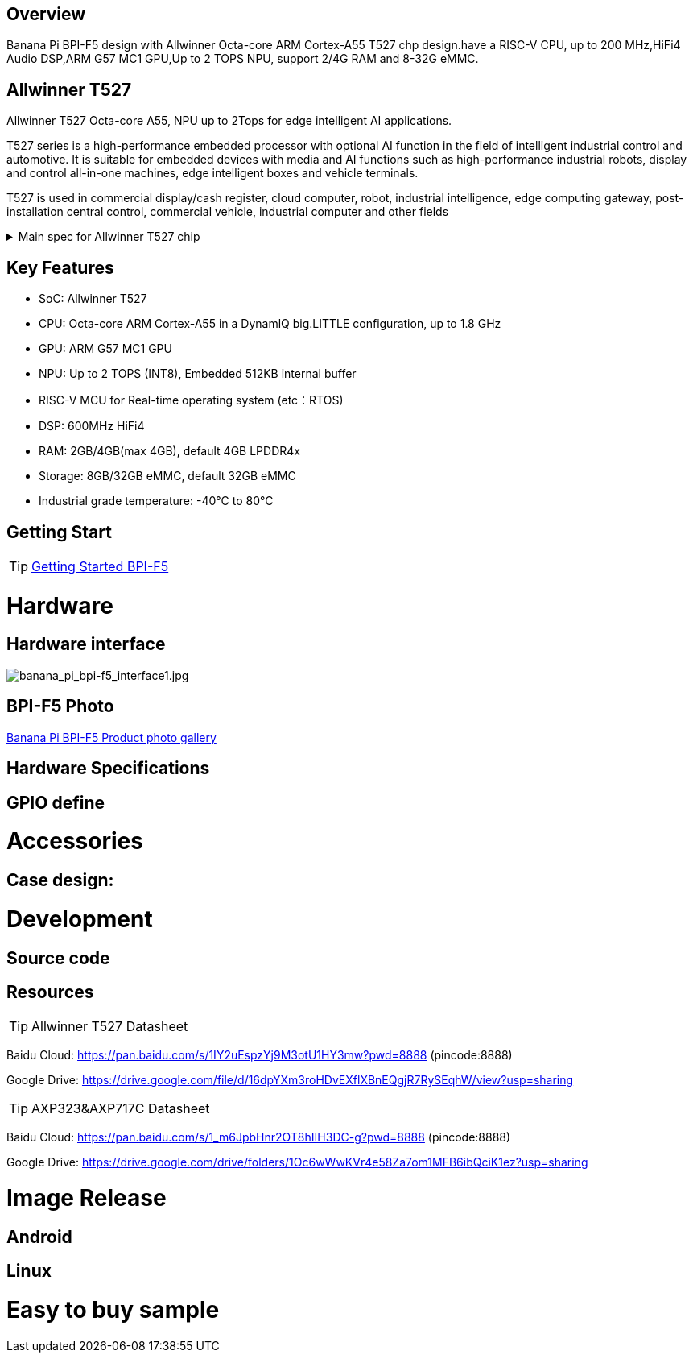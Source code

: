== Overview

Banana Pi BPI-F5 design with Allwinner Octa-core ARM Cortex-A55 T527 chp design.have a RISC-V CPU, up to 200 MHz,HiFi4 Audio DSP,ARM G57 MC1 GPU,Up to 2 TOPS NPU, support 2/4G RAM and 8-32G eMMC. 

== Allwinner T527

Allwinner T527 Octa-core A55, NPU up to 2Tops for edge intelligent AI applications.

T527 series is a high-performance embedded processor with optional AI function in the field of intelligent industrial control and automotive. It is suitable for embedded devices with media and AI functions such as high-performance industrial robots, display and control all-in-one machines, edge intelligent boxes and vehicle terminals.

T527 is used in commercial display/cash register, cloud computer, robot, industrial intelligence, edge computing gateway, post-installation central control, commercial vehicle, industrial computer and other fields

.Main spec for Allwinner T527 chip
[%collapsible]
====
[options="header",cols="1,5"]
|====
2+| Main spec for Allwinner T527 chip
.4+|CPU
|Octa-core ARM Cortex-A55 in a DynamlQ big.LITTLE configuration, up to 1.8 GHz
|32KB L1 I-cache and 32KB L1 D-cache per A55 core
|Optional 64KB L2 cache per“LITTLE”core
|Optional 128KB L2 cache per“big”core
.4+|GPU
|ARM G57 MC1 GPU
|Supports OpenGL ES 3.2/2.0/1.1, Vulkan 1.1/1.2/1.3, and OpenCL2.2
|Anti-aliasing algorithm
|High memory bandwidth and low power consumption in 3D graphics processing
.3+|NPU
|2 TOPS NPU
|Embedded 512KB internal buffer
|Supports deep learning frameworks：TensorFlow, Pytorch, Caffe, Onnx NN, TFLite…

.4+|Video decoder
|H.265 MP decoder up to 4K@60fps
|H.264 BL/MP/HP decoder up to 4K@30fps
|VP9 decoder up to 4K@60fps
|Multi-format 1080p@60fps video playback，including VP8，MPEG1/2SP/MP，MPEG4，SP/ASP，AVS+/AVS JIZHUN
.3+|Video encoder
|H.264 encoder up to 4K@25fps
|MJPEG encoder up to 4K@15fps
|JPEG encoder up to 8K x 8K resolution
.3+|Audio DSP
|HiFi4 Audio DSP,Frequency up to 600MHz
|32KB I-cache +32KB D-cache
|widely used in the special fields of image, audio and digital signal processing to provide exclusive computing power for audio and video entertainment and industrial production
.3+|RISC-V MCU
|Independence RISC-V CPU, up to 200 MHz,support RTOS system
|16 KB I-cache and 16 KB D-cache·RV32IMAFC instructions
|Real-time processing, high-speed response and industrial-grade stable operation on industrial and robotic systems provide important guarantees

.5+|Display
|HDMI2.0b up to 4K@60fps
|4+4-lane MIPI-DSI output，supporting up to 2.5K@60fps and 4K@45fps
|2xLVDS interface with dual link， up to I080p@60fps
|2xRGB interfaces with DE/SYNC mode， up to I080p@60fps
|eDP1.3 up to 2.5K@60fps and 4K@30fps

.2+|Camera
|Parallel CSl interface:8/10/12/16-bit width,Supports BT.656 up to 4720P@30fps and BT.1120 up to 41080P@30fps
|MIPI CSI interface:24 lane/42 lane/4+2*2 lane MIPICSI，flexible combination， up to 2.0 Gbit/s per lane in HS transmission，compliant with MIPI-CSI2V1.1 and MIPI DPHYV1.1
Maximumvideocaptureresolution of 8M@30fps
|====
====

== Key Features

* SoC: Allwinner T527
* CPU: Octa-core ARM Cortex-A55 in a DynamlQ big.LITTLE configuration, up to 1.8 GHz
* GPU: ARM G57 MC1 GPU
* NPU: Up to 2 TOPS (INT8), Embedded 512KB internal buffer
* RISC-V MCU for Real-time operating system (etc：RTOS)
* DSP: 600MHz HiFi4
* RAM: 2GB/4GB(max 4GB), default 4GB LPDDR4x
* Storage: 8GB/32GB eMMC, default 32GB eMMC
* Industrial grade temperature: -40°C to 80°C

== Getting Start

TIP: link:/en/BPI-F5/GettingStarted_BPI-F5[Getting Started BPI-F5]

= Hardware 

== Hardware interface 

image::/bpi-f5/banana_pi_bpi-f5_interface1.jpg[banana_pi_bpi-f5_interface1.jpg]

== BPI-F5 Photo

link:/en/BPI-F5/Photo_BPI-F5[Banana Pi BPI-F5 Product photo gallery]

== Hardware Specifications

== GPIO define

= Accessories

== Case design:

= Development 

== Source code

== Resources

TIP: Allwinner T527 Datasheet

Baidu Cloud:
https://pan.baidu.com/s/1IY2uEspzYj9M3otU1HY3mw?pwd=8888 (pincode:8888)

Google Drive:
https://drive.google.com/file/d/16dpYXm3roHDvEXflXBnEQgjR7RySEqhW/view?usp=sharing

TIP: AXP323&AXP717C Datasheet

Baidu Cloud:
https://pan.baidu.com/s/1_m6JpbHnr2OT8hIIH3DC-g?pwd=8888 (pincode:8888)

Google Drive: 
https://drive.google.com/drive/folders/1Oc6wWwKVr4e58Za7om1MFB6ibQciK1ez?usp=sharing

= Image Release

== Android

== Linux

= Easy to buy sample


